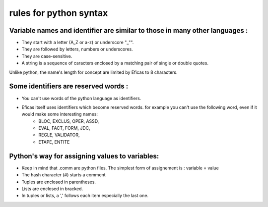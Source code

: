 .. _python-label:

===============================
rules for python syntax
===============================

Variable names and identifier are similar to those in many other languages :
----------------------------------------------------------------------------

* They start with a letter (A_Z or a-z) or underscore "_"".
* They are followed by letters, numbers or underscores.
* They are case-sensitive.
* A string is a sequence of caracters enclosed by a matching pair of single or double quotes.

Unlike python, the name's length for concept are limited by Eficas to 8 characters.

Some identifiers are reserved words :
-------------------------------------

* You can't use words of the python language as identifiers.
* Eficas itself uses identifiers which become reserved words.  for example you can't use the following word, even if it would make some interesting names:
	- BLOC, EXCLUS, OPER, ASSD,
	- EVAL, FACT, FORM, JDC,
	- REGLE, VALIDATOR, 
	- ETAPE, ENTITE

Python's way for  assigning values to variables: 
-------------------------------------------------

* Keep in mind that .comm are python files. The simplest form of assignement is : variable = value
* The hash character (#) starts a comment
* Tuples are enclosed in parentheses. 
* Lists are enclosed in bracked.
* In tuples or lists, a ',' follows each item especially the last one.
